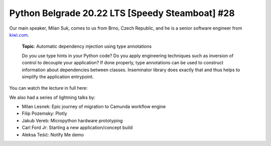 Python Belgrade 20.22 LTS [Speedy Steamboat] #28
================================================

Our main speaker, Milan Suk, comes to us from Brno, Czech Republic, and he is a senior software engineer from kiwi.com_.

    **Topic**: Automatic dependency injection using type annotations

    Do you use type hints in your Python code? Do you apply engineering techniques such as inversion of control to decouple your application? If done properly, type annotations can be used to construct information about dependencies between classes. Inseminator library does exactly that and thus helps to simplify the application entrypoint.

You can watch the lecture in full here:

..  youtube:: rTlztgheLIE

We also had a series of lightning talks by:

* Milan Lesnek: Epic journey of migration to Camunda workflow engine
* Filip Pozemsky: Plotly
* Jakub Vereb: Micropython hardware prototyping
* Carl Ford Jr: Starting a new application/concept build
* Aleksa Teśić: Notify Me demo

.. _kiwi.com: https://kiwi.com
